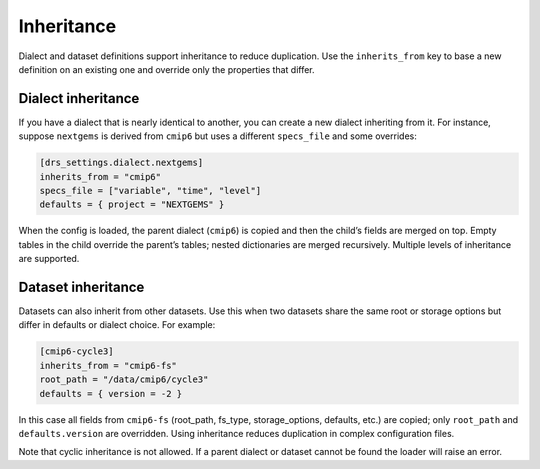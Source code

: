 Inheritance
-----------

Dialect and dataset definitions support inheritance to reduce
duplication.  Use the ``inherits_from`` key to base a new definition
on an existing one and override only the properties that differ.

Dialect inheritance
^^^^^^^^^^^^^^^^^^^

If you have a dialect that is nearly identical to another, you can
create a new dialect inheriting from it.  For instance, suppose
``nextgems`` is derived from ``cmip6`` but uses a different
``specs_file`` and some overrides:

.. code-block:: toml

   [drs_settings.dialect.nextgems]
   inherits_from = "cmip6"
   specs_file = ["variable", "time", "level"]
   defaults = { project = "NEXTGEMS" }

When the config is loaded, the parent dialect (``cmip6``) is copied
and then the child’s fields are merged on top.  Empty tables in the
child override the parent’s tables; nested dictionaries are merged
recursively.  Multiple levels of inheritance are supported.

Dataset inheritance
^^^^^^^^^^^^^^^^^^^

Datasets can also inherit from other datasets.  Use this when two
datasets share the same root or storage options but differ in
defaults or dialect choice.  For example:

.. code-block:: toml

   [cmip6-cycle3]
   inherits_from = "cmip6-fs"
   root_path = "/data/cmip6/cycle3"
   defaults = { version = -2 }

In this case all fields from ``cmip6-fs`` (root_path, fs_type,
storage_options, defaults, etc.) are copied; only ``root_path`` and
``defaults.version`` are overridden.  Using inheritance reduces
duplication in complex configuration files.

Note that cyclic inheritance is not allowed.  If a parent dialect or
dataset cannot be found the loader will raise an error.
